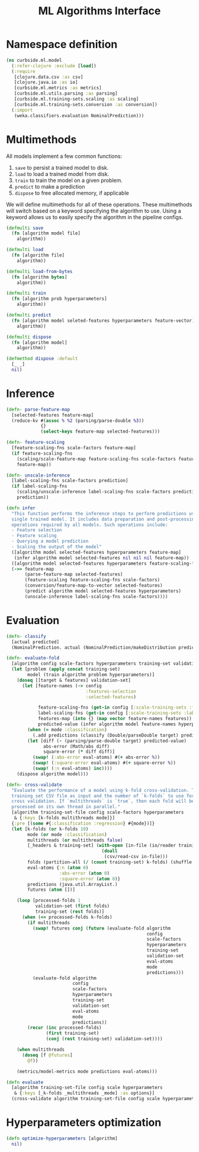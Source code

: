 #+PROPERTY: header-args:clojure :tangle ../../../../src/curbside/ml/model.clj :mkdirp yes :noweb yes :padline yes :results silent :comments link
#+OPTIONS: toc:2

#+TITLE: ML Algorithms Interface

* Table of Contents                                            :toc:noexport:
- [[#namespace-definition][Namespace definition]]
- [[#multimethods][Multimethods]]
- [[#inference][Inference]]
- [[#evaluation][Evaluation]]
- [[#hyperparameters-optimization][Hyperparameters optimization]]

* Namespace definition

#+BEGIN_SRC clojure
(ns curbside.ml.model
  (:refer-clojure :exclude [load])
  (:require
   [clojure.data.csv :as csv]
   [clojure.java.io :as io]
   [curbside.ml.metrics :as metrics]
   [curbside.ml.utils.parsing :as parsing]
   [curbside.ml.training-sets.scaling :as scaling]
   [curbside.ml.training-sets.conversion :as conversion])
  (:import
   (weka.classifiers.evaluation NominalPrediction)))
#+END_SRC

* Multimethods

All models implement a few common functions:

1. =save= to persist a trained model to disk.
2. =load= to load a trained model from disk.
3. =train= to train the model on a given problem.
4. =predict= to make a prediction
5. =dispose= to free allocated memory, if applicable

We will define multimethods for all of these operations. These multimethods will switch based on a keyword specifying the algorithm to use. Using a keyword allows us to easily specify the algorithm in the pipeline configs.

#+BEGIN_SRC clojure
(defmulti save
  (fn [algorithm model file]
    algorithm))

(defmulti load
  (fn [algorithm file]
    algorithm))

(defmulti load-from-bytes
  (fn [algorithm bytes]
    algorithm))

(defmulti train
  (fn [algorithm prob hyperparameters]
    algorithm))

(defmulti predict
  (fn [algorithm model seleted-features hyperparameters feature-vector]
    algorithm))

(defmulti dispose
  (fn [algorithm model]
    algorithm))

(defmethod dispose :default
  [_ _]
  nil)
#+END_SRC

* Inference

#+BEGIN_SRC clojure
(defn- parse-feature-map
  [selected-features feature-map]
  (reduce-kv #(assoc % %2 (parsing/parse-double %3))
             {}
             (select-keys feature-map selected-features)))

(defn- feature-scaling
  [feature-scaling-fns scale-factors feature-map]
  (if feature-scaling-fns
    (scaling/scale-feature-map feature-scaling-fns scale-factors feature-map)
    feature-map))

(defn- unscale-inference
  [label-scaling-fns scale-factors prediction]
  (if label-scaling-fns
    (scaling/unscale-inference label-scaling-fns scale-factors prediction)
    prediction))

(defn infer
  "This function performs the inference steps to perform predictions using a
  single trained model. It includes data preparation and post-processing
  operations required by all models. Such operations include:
  - Feature selection
  - Feature scaling
  - Querying a model prediction
  - Scaling the output of the model"
  ([algorithm model selected-features hyperparameters feature-map]
   (infer algorithm model selected-features nil nil nil feature-map))
  ([algorithm model selected-features hyperparameters feature-scaling-fns label-scaling-fns scale-factors feature-map]
  (->> feature-map
       (parse-feature-map selected-features)
       (feature-scaling feature-scaling-fns scale-factors)
       (conversion/feature-map-to-vector selected-features)
       (predict algorithm model selected-features hyperparameters)
       (unscale-inference label-scaling-fns scale-factors))))
#+END_SRC

* Evaluation

#+BEGIN_SRC clojure
(defn- classify
  [actual predicted]
  (NominalPrediction. actual (NominalPrediction/makeDistribution predicted 2)))

(defn- evaluate-fold
  [algorithm config scale-factors hyperparameters training-set validation-set eval-atoms mode predictions]
  (let [problem (apply concat training-set)
        model (train algorithm problem hyperparameters)]
    (doseq [[target & features] validation-set]
      (let [feature-names (-> config
                              :features-selection
                              :selected-features)

            feature-scaling-fns (get-in config [:scale-training-sets :feature-scaling-fns])
            label-scaling-fns (get-in config [:scale-training-sets :label-scaling-fns])
            features-map (into {} (map vector feature-names features))
            predicted-value (infer algorithm model feature-names hyperparameters feature-scaling-fns label-scaling-fns scale-factors features-map)]
        (when (= mode :classification)
          (.add predictions (classify (Double/parseDouble target) predicted-value)))
        (let [diff (- (parsing/parse-double target) predicted-value)
              abs-error (Math/abs diff)
              square-error (* diff diff)]
          (swap! (:abs-error eval-atoms) #(+ abs-error %))
          (swap! (:square-error eval-atoms) #(+ square-error %))
          (swap! (:n eval-atoms) inc))))
    (dispose algorithm model)))

(defn- cross-validate
  "Evaluate the performance of a model using k-fold cross-validation. Takes a
  training set CSV file as input and the number of `k-folds` to use for the
  cross validation. If `multithreads` is `true`, then each fold will be
  processed on its own thread in parallel."
  [algorithm training-set-file config scale-factors hyperparameters
   & {:keys [k-folds multithreads mode]}]
  {:pre [(some #{:classification :regression} #{mode})]}
  (let [k-folds (or k-folds 10)
        mode (or mode :classification)
        multithreads (or multithreads false)
        [_headers & training-set] (with-open [in-file (io/reader training-set-file)]
                                    (doall
                                     (csv/read-csv in-file)))
        folds (partition-all (/ (count training-set) k-folds) (shuffle training-set))
        eval-atoms {:n (atom 0)
                    :abs-error (atom 0)
                    :square-error (atom 0)}
        predictions (java.util.ArrayList.)
        futures (atom [])]

    (loop [processed-folds 1
           validation-set (first folds)
           training-set (rest folds)]
      (when (<= processed-folds k-folds)
        (if multithreads
          (swap! futures conj (future (evaluate-fold algorithm
                                                     config
                                                     scale-factors
                                                     hyperparameters
                                                     training-set
                                                     validation-set
                                                     eval-atoms
                                                     mode
                                                     predictions)))
          (evaluate-fold algorithm
                         config
                         scale-factors
                         hyperparameters
                         training-set
                         validation-set
                         eval-atoms
                         mode
                         predictions))
        (recur (inc processed-folds)
               (first training-set)
               (conj (rest training-set) validation-set))))

    (when multithreads
      (doseq [f @futures]
        @f))

    (metrics/model-metrics mode predictions eval-atoms)))

(defn evaluate
  [algorithm training-set-file config scale hyperparameters
   & {:keys [_k-folds _multithreads _mode] :as options}]
  (cross-validate algorithm training-set-file config scale hyperparameters options))
#+END_SRC

* Hyperparameters optimization

#+BEGIN_SRC clojure
(defn optimize-hyperparameters [algorithm]
  nil)
#+END_SRC
